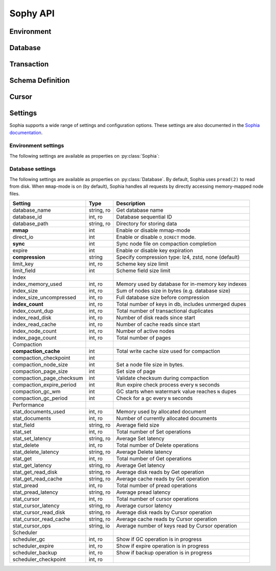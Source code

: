 .. _api:

Sophy API
=========

.. py:class:: SophiaError

    General exception class used to indicate error returned by Sophia database.

Environment
-----------

.. py:class:: Sophia(path)

    :param str path: Directory path to store environment and databases.

    Environment object providing access to databases and for controlling
    transactions.

    Example of creating environment, attaching a database and reading/writing
    data:

    .. code-block:: python

        from sophy import *


        # Environment for managing one or more databases.
        env = Sophia('/tmp/sophia-test')

        # Schema describes the indexes that comprise the key and value portions
        # of a database.
        kv_schema = Schema([StringIndex('key')], [StringIndex('value')])
        db = env.add_data('kv', kv_schema)

        # We need to open the env after configuring the database(s), in order
        # to read/write data.
        assert env.open(), 'Failed to open environment!'

        # We can use dict-style APIs to read/write key/value pairs.
        db['k1'] = 'v1'
        assert db['k1'] == 'v1'

        # Close the env when finished.
        assert env.close(), 'Failed to close environment!'

    .. py:method:: open()

        :return: Boolean indicating success.

        Open the environment. The environment must be opened in order to read
        and write data to the configured databases.

    .. py:method:: close()

        :return: Boolean indicating success.

        Close the environment.

    .. py:method:: add_database(name, schema)

        :param str name: database name
        :param Schema schema: schema for keys and values.
        :return: a database instance
        :rtype: :py:class:`Database`

        Add or declare a database. Environment must be closed to add databases.
        The :py:class:`Schema` will declare the data-types and structure of the
        key- and value-portion of the database.

        .. code-block:: python

            env = Sophia('/path/to/db-env')

            # Declare an events database with a multi-part key (ts, type) and
            # a msgpack-serialized data field.
            events_schema = Schema(
                key_parts=[U64Index('timestamp'), StringIndex('type')],
                value_parts=[MsgPackIndex('data')])
            db = env.add_database('events', events_schema)

            # Open the environment for read/write access to the database.
            env.open()

            # We can now write to the database.
            db[current_time(), 'init'] = {'msg': 'event logging initialized'}

    .. py:method:: remove_database(name)

        :param str name: database name

        Remove a database from the environment. Environment must be closed to
        remove databases. This method does really not have any practical value
        but is provided for consistency.

    .. py:method:: get_database(name)

        :return: the database corresponding to the provided name
        :rtype: :py:class:`Database`

        Obtain a reference to the given database, provided the database has
        been added to the environment by a previous call to
        :py:meth:`~Sophia.add_database`.

    .. py:method:: __getitem__(name)

        Short-hand for :py:meth:`~Sophia.get_database`.

    .. py:method:: transaction()

        :return: a transaction handle.
        :rtype: :py:class:`Transaction`

        Create a transaction handle which can be used to execute a transaction
        on the databases in the environment. The returned transaction can be
        used as a context-manager.

        Example:

        .. code-block:: python

            env = Sophia('/tmp/sophia-test')
            db = env.add_database('test', Schema.key_value())
            env.open()

            with env.transaction() as txn:
                t_db = txn[db]
                t_db['k1'] = 'v1'
                t_db.update(k2='v2', k3='v3')

            # Transaction has been committed.
            print(db['k1'], db['k3'])  # prints "v1", "v3"

        See :py:class:`Transaction` for more information.


Database
--------

.. py:class:: Database()

    Database interface. This object is not created directly, but references can
    be obtained via :py:meth:`Sophia.add_database` or :py:meth:`Sophia.get_database`.

    For example:

    .. code-block:: python

        env = Sophia('/path/to/data')

        kv_schema = Schema(StringIndex('key'), MsgPackIndex('value'))
        kv_db = env.add_database('kv', kv_schema)

        # Another reference to "kv_db":
        kv_db = env.get_database('kv')

        # Same as above:
        kv_db = env['kv']

    .. py:method:: set(key, value)

        :param key: key corresponding to schema (e.g. scalar or tuple).
        :param value: value corresponding to schema (e.g. scalar or tuple).
        :return: No return value.

        Store the value at the given key. For single-index keys or values, a
        scalar value may be provided as the key or value. If a composite or
        multi-index key or value is used, then a ``tuple`` must be provided.

        Examples:

        .. code-block:: python

            simple = Schema(StringIndex('key'), StringIndex('value'))
            simple_db = env.add_database('simple', simple)

            composite = Schema(
                [U64Index('timestamp'), StringIndex('type')],
                [MsgPackIndex('data')])
            composite_db = env.add_database('composite', composite)

            env.open()  # Open env to access databases.

            # Set k1=v1 in the simple key/value database.
            simple_db.set('k1', 'v1')

            # Set new value in composite db. Note the key is a tuple and, since
            # the value is serialized using msgpack, we can transparently store
            # data-types like dicts.
            composite_db.set((current_time, 'evt_type'), {'msg': 'foo'})

    .. py:method:: get(key[, default=None])

        :param key: key corresponding to schema (e.g. scalar or tuple).
        :param default: default value if key does not exist.
        :return: value of given key or default value.

        Get the value at the given key. If the key does not exist, the default
        value is returned.

        If a multi-part key is defined for the given database, the key must be
        a tuple.

        Example:

        .. code-block:: python

            simple_db.set('k1', 'v1')
            simple_db.get('k1')  # Returns "v1".

            simple_db.get('not-here')  # Returns None.

    .. py:method:: delete(key)

        :param key: key corresponding to schema (e.g. scalar or tuple).
        :return: No return value

        Delete the given key, if it exists. If a multi-part key is defined for
        the given database, the key must be a tuple.

        Example:

        .. code-block:: python

            simple_db.set('k1', 'v1')
            simple_db.delete('k1')  # Deletes "k1" from database.

            simple_db.exists('k1')  # False.

    .. py:method:: exists(key)

        :param key: key corresponding to schema (e.g. scalar or tuple).
        :return: Boolean indicating if key exists.
        :rtype: bool

        Return whether the given key exists. If a multi-part key is defined for
        the given database, the key must be a tuple.

    .. py:method:: multi_set([__data=None[, **kwargs]])

        :param dict __data: Dictionary of key/value pairs to set.
        :param kwargs: Specify key/value pairs as keyword-arguments.
        :return: No return value

        Set multiple key/value pairs efficiently.

    .. py:method:: multi_get(*keys)

        :param keys: key(s) to retrieve
        :return: a list of values associated with the given keys. If a key does
            not exist a ``None`` will be indicated for the value.
        :rtype: list

        Get multiple values efficiently. Returned as a list of values
        corresponding to the ``keys`` argument, with missing values as
        ``None``.

        Example:

        .. code-block:: python

            db.update(k1='v1', k2='v2', k3='v3')
            db.multi_get('k1', 'k3', 'k-nothere')
            # ['v1', 'v3', None]

    .. py:method:: multi_get_dict(keys)

        :param list keys: list of keys to get
        :return: a list of values associated with the given keys. If a key does
            not exist a ``None`` will be indicated for the value.
        :rtype: list

        Get multiple values efficiently. Returned as a dict of key/value pairs.
        Missing values are not represented in the returned dict.

        Example:

        .. code-block:: python

            db.update(k1='v1', k2='v2', k3='v3')
            db.multi_get_dict(['k1', 'k3', 'k-nothere'])
            # {'k1': 'v1', 'k3': 'v3'}

    .. py:method:: multi_delete(*keys)

        :param keys: key(s) to delete
        :return: No return value

        Efficiently delete multiple keys.

    .. py:method:: get_range(start=None, stop=None, reverse=False)

        :param start: start key (omit to start at first record).
        :param stop: stop key (omit to stop at the last record).
        :param bool reverse: return range in reverse.
        :return: a generator that yields the requested key/value pairs.

        Fetch a range of key/value pairs from the given start-key, up-to and
        including the stop-key (if given).

    .. py:method:: keys()

        Return a cursor for iterating over the keys in the database.

    .. py:method:: values()

        Return a cursor for iterating over the values in the database.

    .. py:method:: items()

        Return a cursor for iterating over the key/value pairs in the database.

    .. py:method:: __getitem__(key_or_slice)

        :param key_or_slice: key or range of keys to retrieve.
        :return: value of given key, or an iterator over the range of keys.
        :raises: KeyError if single key requested and does not exist.

        Retrieve a single value or a range of values, depending on whether the
        key represents a single row or a slice of rows.

        Additionally, if a slice is given, the start and stop values can be
        omitted to indicate you wish to start from the first or last key,
        respectively.

    .. py:method:: __setitem__(key, value)

        Equivalent to :py:meth:`~Database.set`.

    .. py:method:: __delitem__(key)

        Equivalent to :py:meth:`~Database.delete`.

    .. py:method:: __contains__(key)

        Equivalent to :py:meth:`~Database.exists`.

    .. py:method:: __iter__()

        Equivalent to :py:meth:`~Database.items`.

    .. py:method:: __len__()

        Equivalent to iterating over all keys and returning count. This is the
        most accurate way to get the total number of keys, but is not very
        efficient. An alternative is to use the :py:attr:`Database.index_count`
        property, which returns an approximation of the number of keys in the
        database.

    .. py:method:: cursor(order='>=', key=None, prefix=None, keys=True, values=True)

        :param str order: ordering semantics (default is ">=")
        :param key: key to seek to before iterating.
        :param prefix: string prefix to match.
        :param bool keys: return keys when iterating.
        :param bool values: return values when iterating.

        Create a cursor with the given semantics. Typically you will want both
        ``keys=True`` and ``values=True`` (the defaults), which will cause the
        cursor to yield a 2-tuple consisting of ``(key, value)`` during
        iteration.


Transaction
-----------

.. py:class:: Transaction()

    Transaction handle, used for executing one or more operations atomically.
    This class is not created directly - use :py:meth:`Sophia.transaction`.

    The transaction can be used as a context-manager. To read or write during a
    transaction, you should obtain a transaction-specific handle to the
    database you are operating on.

    Example:

    .. code-block:: python

        env = Sophia('/tmp/my-env')
        db = env.add_database('kv', Schema.key_value())
        env.open()

        with env.transaction() as txn:
            tdb = txn[db]  # Obtain reference to "db" in the transaction.
            tdb['k1'] = 'v1'
            tdb.update(k2='v2', k3='v3')

        # At the end of the wrapped block, the transaction is committed.
        # The writes have been recorded:
        print(db['k1'], db['k3'])
        # ('v1', 'v3')

    .. py:method:: begin()

        Begin a transaction.

    .. py:method:: commit()

        :raises: SophiaError

        Commit all changes. An exception can occur if:

        1. The transaction was rolled back, either explicitly or implicitly due
           to conflicting changes having been committed by a different
           transaction. **Not recoverable**.
        2. A concurrent transaction is open and must be committed before this
           transaction can commit.  **Possibly recoverable**.

    .. py:method:: rollback()

        Roll-back any changes made in the transaction.

    .. py:method:: __getitem__(db)

        :param Database db: database to reference during transaction
        :return: special database-handle for use in transaction
        :rtype: :py:class:`DatabaseTransaction`

        Obtain a reference to the database for use within the transaction. This
        object supports the same APIs as :py:class:`Database`, but any reads or
        writes will be made within the context of the transaction.


Schema Definition
-----------------

.. py:class:: Schema(key_parts, value_parts)

    :param list key_parts: a list of ``Index`` objects (or a single index
        object) to use as the key of the database.
    :param list value_parts: a list of ``Index`` objects (or a single index
        object) to use for the values stored in the database.

    The schema defines the structure of the keys and values for a given
    :py:class:`Database`. They can be comprised of a single index-type or
    multiple indexes for composite keys or values.

    Example:

    .. code-block:: python

        # Simple schema defining text keys and values.
        simple = Schema(StringIndex('key'), StringIndex('value'))

        # Schema with composite key for storing timestamps and event-types,
        # along with msgpack-serialized data as the value.
        event_schema = Schema(
            [U64Index('timestamp'), StringIndex('type')],
            [MsgPackIndex('value')])

    Schemas are used when adding databases using the
    :py:meth:`Sophia.add_database` method.

    .. py:method:: add_key(index)

        :param BaseIndex index: an index object to add to the key parts.

        Add an index to the key. Allows :py:class:`Schema` to be built-up
        programmatically.

    .. py:method:: add_value(index)

        :param BaseIndex index: an index object to add to the value parts.

        Add an index to the value. Allows :py:class:`Schema` to be built-up
        programmatically.

    .. py:classmethod:: key_value()

        Short-hand for creating a simple text schema consisting of a single
        :py:class:`StringIndex` for both the key and the value.


.. py:class:: BaseIndex(name)

    :param str name: Name for the key- or value-part the index represents.

    Indexes are used to define the key and value portions of a
    :py:class:`Schema`. Traditional key/value databases typically only
    supported a single-value, single-datatype key and value (usually bytes).
    Sophia is different in that keys or values can be comprised of multiple
    parts with differing data-types.

    For example, to emulate a typical key/value store:

    .. code-block:: python

        schema = Schema([BytesIndex('key')], [BytesIndex('value')])
        db = env.add_database('old_school', schema)

    Suppose we are storing time-series event logs. We could use a 64-bit
    integer for the timestamp (in micro-seconds) as well as a key to denote
    the event-type. The value could be arbitrary msgpack-encoded data:

    .. code-block:: python

        key = [U64Index('timestamp'), StringIndex('type')]
        value = [MsgPackIndex('value')]
        events = env.add_database('events', Schema(key, value))

.. py:class:: SerializedIndex(name, serialize, deserialize)

    :param str name: Name for the key- or value-part the index represents.
    :param serialize: a callable that accepts data and returns bytes.
    :param deserialize: a callable that accepts bytes and deserializes the data.

    The :py:class:`SerializedIndex` can be used to transparently store data as
    bytestrings. For example, you could use a library like ``msgpack`` or
    ``pickle`` to transparently store and retrieve Python objects in the
    database:

    .. code-block:: python

        key = StringIndex('key')
        value = SerializedIndex('value', pickle.dumps, pickle.loads)
        pickled_db = env.add_database('data', Schema([key], [value]))

    **Note**: ``sophy`` already provides indexes for :py:class:`JsonIndex`,
    :py:class:`MsgPackIndex` and :py:class:`PickleIndex`.

.. py:class:: BytesIndex(name)

    Store arbitrary binary data in the database.

.. py:class:: StringIndex(name)

    Store text data in the database as UTF8-encoded bytestrings. When reading
    from a :py:class:`StringIndex`, data is decoded and returned as unicode.

.. py:class:: JsonIndex(name)

    Store data as UTF8-encoded JSON. Python objects will be transparently
    serialized and deserialized when writing and reading, respectively.

.. py:class:: MsgPackIndex(name)

    Store data using the msgpack serialization format. Python objects will
    be transparently serialized and deserialized when writing and reading.

    **Note**: Requires the ``msgpack-python`` library.

.. py:class:: PickleIndex(name)

    Store data using Python's pickle serialization format. Python objects will
    be transparently serialized and deserialized when writing and reading.

.. py:class:: UUIDIndex(name)

    Store UUIDs. Python ``uuid.UUID()`` objects will be stored as raw bytes and
    decoded to ``uuid.UUID()`` instances upon retrieval.

.. py:class:: U64Index(name)
.. py:class:: U32Index(name)
.. py:class:: U16Index(name)
.. py:class:: U8Index(name)

    Store unsigned integers of the given sizes.

.. py:class:: U64RevIndex(name)
.. py:class:: U32RevIndex(name)
.. py:class:: U16RevIndex(name)
.. py:class:: U8RevIndex(name)

    Store unsigned integers of the given sizes in reverse order.


Cursor
------

.. py:class:: Cursor()

    Cursor handle for a :py:class:`Database`. This object is not created
    directly but through the :py:meth:`Database.cursor` method or one of the
    database methods that returns a row iterator (e.g.
    :py:meth:`Database.items`).

    Cursors are iterable and, depending how they were configured, can return
    keys, values or key/value pairs.


Settings
--------

Sophia supports a wide range of settings and configuration options. These
settings are also documented in the `Sophia documentation <http://sophia.systems/v2.2/conf/log.html>`_.

Environment settings
^^^^^^^^^^^^^^^^^^^^

The following settings are available as properties on :py:class:`Sophia`:

=============================== ============= ================================================
Setting                         Type          Description
=============================== ============= ================================================
version                         string, ro    Get current Sophia version
version_storage                 string, ro    Get current Sophia storage version
build                           string, ro    Get git commit hash of build
status                          string, ro    Get environment status (eg online)
errors                          int, ro       Get number of errors
**error**                       string, ro    Get last error description
path                            string, ro    Get current Sophia environment directory
------------------------------- ------------- -----------------------------------------------
Backups
------------------------------- ------------- -----------------------------------------------
**backup_path**                 string        Set backup path
**backup_run**                  method        Start backup in background (non-blocking)
backup_active                   int, ro       Show if backup is running
backup_last                     int, ro       Show ID of last-completed backup
backup_last_complete            int, ro       Show if last backup succeeded
------------------------------- ------------- -----------------------------------------------
Scheduler
------------------------------- ------------- -----------------------------------------------
scheduler_threads               int           Get or set number of worker threads
scheduler_trace(thread_id)      method        Get a worker trace for given thread
------------------------------- ------------- -----------------------------------------------
Transaction Manager
------------------------------- ------------- -----------------------------------------------
transaction_online_rw           int, ro       Number of active read/write transactions
transaction_online_ro           int, ro       Number of active read-only transactions
transaction_commit              int, ro       Total number of completed transactions
transaction_rollback            int, ro       Total number of transaction rollbacks
transaction_conflict            int, ro       Total number of transaction conflicts
transaction_lock                int, ro       Total number of transaction locks
transaction_latency             string, ro    Average transaction latency from begin to commit
transaction_log                 string, ro    Average transaction log length
transaction_vlsn                int, ro       Current VLSN
transaction_gc                  int, ro       SSI GC queue size
------------------------------- ------------- -----------------------------------------------
Metrics
------------------------------- ------------- -----------------------------------------------
metric_lsn                      int, ro       Current log sequential number
metric_tsn                      int, ro       Current transaction sequential number
metric_nsn                      int, ro       Current node sequential number
metric_dsn                      int, ro       Current database sequential number
metric_bsn                      int, ro       Current backup sequential number
metric_lfsn                     int, ro       Current log file sequential number
------------------------------- ------------- -----------------------------------------------
Write-ahead Log
------------------------------- ------------- -----------------------------------------------
log_enable                      int           Enable or disable transaction log
log_path                        string        Get or set folder for log directory
log_sync                        int           Sync transaction log on every commit
log_rotate_wm                   int           Create a new log after "rotate_wm" updates
log_rotate_sync                 int           Sync log file on every rotation
log_rotate                      method        Force Sophia to rotate log file
log_gc                          method        Force Sophia to garbage-collect log file pool
log_files                       int, ro       Number of log files in the pool
=============================== ============= ================================================

Database settings
^^^^^^^^^^^^^^^^^

The following settings are available as properties on :py:class:`Database`. By
default, Sophia uses ``pread(2)`` to read from disk. When ``mmap``-mode is on
(by default), Sophia handles all requests by directly accessing memory-mapped
node files.

=============================== ============= ===================================================
Setting                         Type          Description
=============================== ============= ===================================================
database_name                   string, ro    Get database name
database_id                     int, ro       Database sequential ID
database_path                   string, ro    Directory for storing data
**mmap**                        int           Enable or disable mmap-mode
direct_io                       int           Enable or disable ``O_DIRECT`` mode.
**sync**                        int           Sync node file on compaction completion
expire                          int           Enable or disable key expiration
**compression**                 string        Specify compression type: lz4, zstd, none (default)
limit_key                       int, ro       Scheme key size limit
limit_field                     int           Scheme field size limit
------------------------------- ------------- ---------------------------------------------------
Index
------------------------------- ------------- ---------------------------------------------------
index_memory_used               int, ro       Memory used by database for in-memory key indexes
index_size                      int, ro       Sum of nodes size in bytes (e.g. database size)
index_size_uncompressed         int, ro       Full database size before compression
**index_count**                 int, ro       Total number of keys in db, includes unmerged dupes
index_count_dup                 int, ro       Total number of transactional duplicates
index_read_disk                 int, ro       Number of disk reads since start
index_read_cache                int, ro       Number of cache reads since start
index_node_count                int, ro       Number of active nodes
index_page_count                int, ro       Total number of pages
------------------------------- ------------- ---------------------------------------------------
Compaction
------------------------------- ------------- ---------------------------------------------------
**compaction_cache**            int           Total write cache size used for compaction
compaction_checkpoint           int
compaction_node_size            int           Set a node file size in bytes.
compaction_page_size            int           Set size of page
compaction_page_checksum        int           Validate checksum during compaction
compaction_expire_period        int           Run expire check process every ``N`` seconds
compaction_gc_wm                int           GC starts when watermark value reaches ``N`` dupes
compaction_gc_period            int           Check for a gc every ``N`` seconds
------------------------------- ------------- ---------------------------------------------------
Performance
------------------------------- ------------- ---------------------------------------------------
stat_documents_used             int, ro       Memory used by allocated document
stat_documents                  int, ro       Number of currently allocated documents
stat_field                      string, ro    Average field size
stat_set                        int, ro       Total number of Set operations
stat_set_latency                string, ro    Average Set latency
stat_delete                     int, ro       Total number of Delete operations
stat_delete_latency             string, ro    Average Delete latency
stat_get                        int, ro       Total number of Get operations
stat_get_latency                string, ro    Average Get latency
stat_get_read_disk              string, ro    Average disk reads by Get operation
stat_get_read_cache             string, ro    Average cache reads by Get operation
stat_pread                      int, ro       Total number of pread operations
stat_pread_latency              string, ro    Average pread latency
stat_cursor                     int, ro       Total number of cursor operations
stat_cursor_latency             string, ro    Average cursor latency
stat_cursor_read_disk           string, ro    Average disk reads by Cursor operation
stat_cursor_read_cache          string, ro    Average cache reads by Cursor operation
stat_cursor_ops                 string, io    Average number of keys read by Cursor operation
------------------------------- ------------- ---------------------------------------------------
Scheduler
------------------------------- ------------- ---------------------------------------------------
scheduler_gc                    int, ro       Show if GC operation is in progress
scheduler_expire                int, ro       Show if expire operation is in progress
scheduler_backup                int, ro       Show if backup operation is in progress
scheduler_checkpoint            int, ro
=============================== ============= ===================================================
